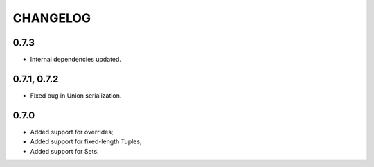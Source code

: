 =========
CHANGELOG
=========

0.7.3
============

* Internal dependencies updated.

0.7.1, 0.7.2
============

* Fixed bug in Union serialization.

0.7.0
=====

* Added support for overrides;
* Added support for fixed-length Tuples;
* Added support for Sets.
